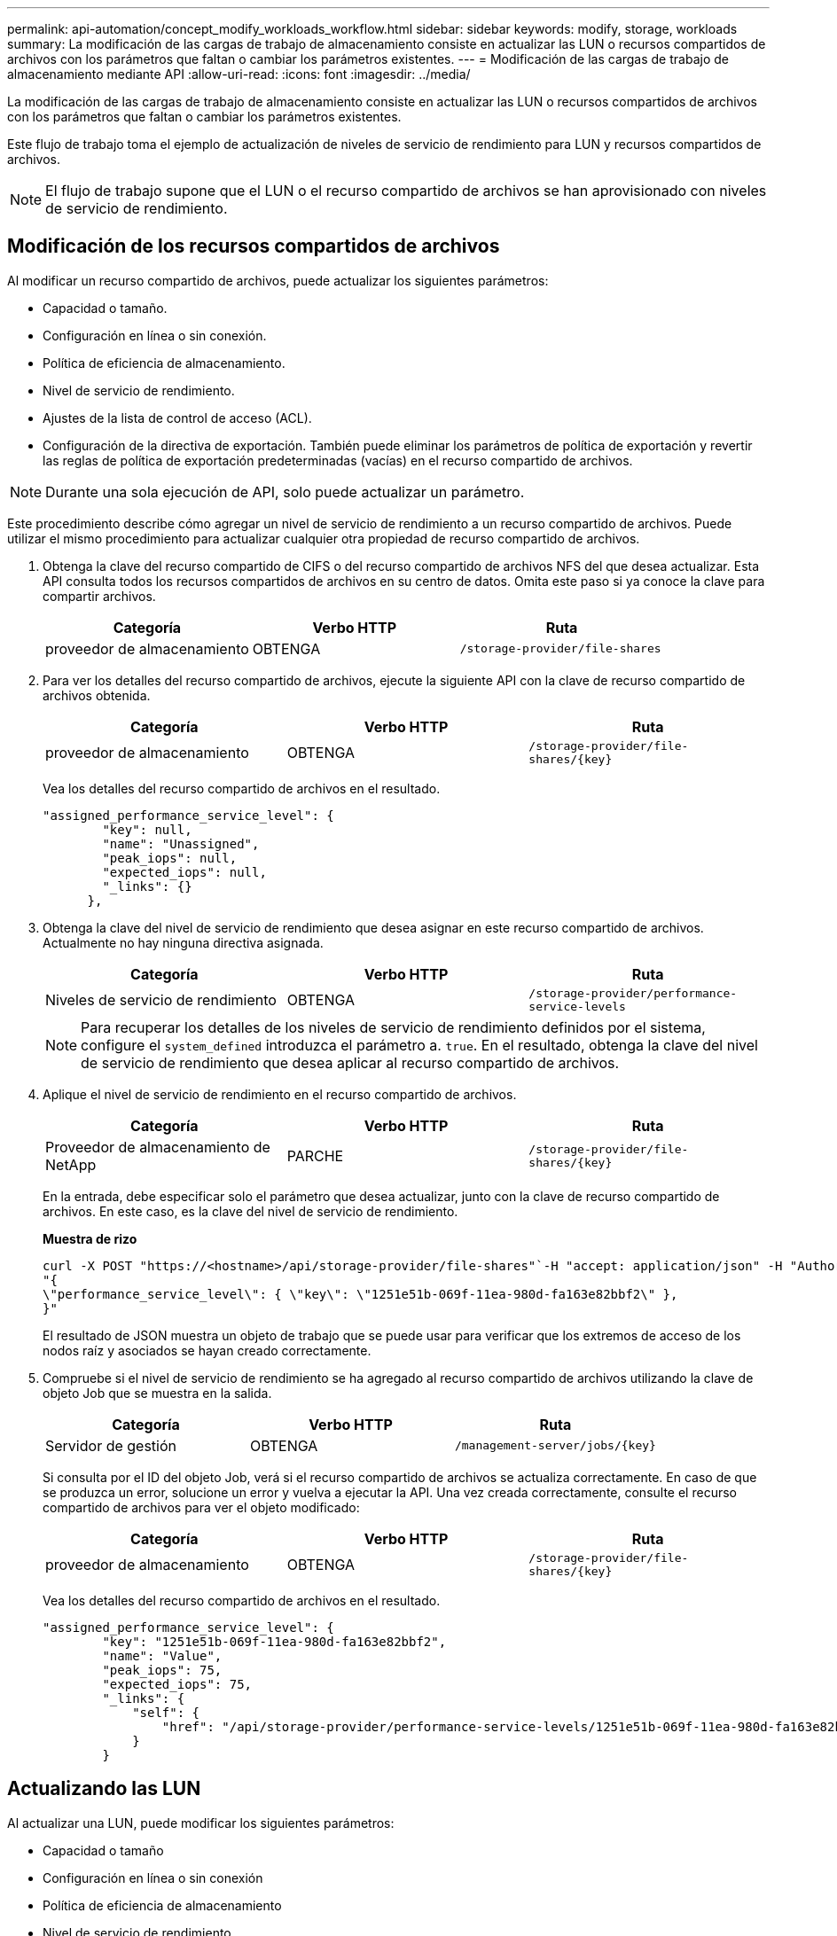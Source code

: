 ---
permalink: api-automation/concept_modify_workloads_workflow.html 
sidebar: sidebar 
keywords: modify, storage, workloads 
summary: La modificación de las cargas de trabajo de almacenamiento consiste en actualizar las LUN o recursos compartidos de archivos con los parámetros que faltan o cambiar los parámetros existentes. 
---
= Modificación de las cargas de trabajo de almacenamiento mediante API
:allow-uri-read: 
:icons: font
:imagesdir: ../media/


[role="lead"]
La modificación de las cargas de trabajo de almacenamiento consiste en actualizar las LUN o recursos compartidos de archivos con los parámetros que faltan o cambiar los parámetros existentes.

Este flujo de trabajo toma el ejemplo de actualización de niveles de servicio de rendimiento para LUN y recursos compartidos de archivos.

[NOTE]
====
El flujo de trabajo supone que el LUN o el recurso compartido de archivos se han aprovisionado con niveles de servicio de rendimiento.

====


== Modificación de los recursos compartidos de archivos

Al modificar un recurso compartido de archivos, puede actualizar los siguientes parámetros:

* Capacidad o tamaño.
* Configuración en línea o sin conexión.
* Política de eficiencia de almacenamiento.
* Nivel de servicio de rendimiento.
* Ajustes de la lista de control de acceso (ACL).
* Configuración de la directiva de exportación. También puede eliminar los parámetros de política de exportación y revertir las reglas de política de exportación predeterminadas (vacías) en el recurso compartido de archivos.


[NOTE]
====
Durante una sola ejecución de API, solo puede actualizar un parámetro.

====
Este procedimiento describe cómo agregar un nivel de servicio de rendimiento a un recurso compartido de archivos. Puede utilizar el mismo procedimiento para actualizar cualquier otra propiedad de recurso compartido de archivos.

. Obtenga la clave del recurso compartido de CIFS o del recurso compartido de archivos NFS del que desea actualizar. Esta API consulta todos los recursos compartidos de archivos en su centro de datos. Omita este paso si ya conoce la clave para compartir archivos.
+
[cols="3*"]
|===
| Categoría | Verbo HTTP | Ruta 


 a| 
proveedor de almacenamiento
 a| 
OBTENGA
 a| 
`/storage-provider/file-shares`

|===
. Para ver los detalles del recurso compartido de archivos, ejecute la siguiente API con la clave de recurso compartido de archivos obtenida.
+
[cols="3*"]
|===
| Categoría | Verbo HTTP | Ruta 


 a| 
proveedor de almacenamiento
 a| 
OBTENGA
 a| 
`/storage-provider/file-shares/\{key}`

|===
+
Vea los detalles del recurso compartido de archivos en el resultado.

+
[listing]
----
"assigned_performance_service_level": {
        "key": null,
        "name": "Unassigned",
        "peak_iops": null,
        "expected_iops": null,
        "_links": {}
      },
----
. Obtenga la clave del nivel de servicio de rendimiento que desea asignar en este recurso compartido de archivos. Actualmente no hay ninguna directiva asignada.
+
[cols="3*"]
|===
| Categoría | Verbo HTTP | Ruta 


 a| 
Niveles de servicio de rendimiento
 a| 
OBTENGA
 a| 
`/storage-provider/performance-service-levels`

|===
+
[NOTE]
====
Para recuperar los detalles de los niveles de servicio de rendimiento definidos por el sistema, configure el `system_defined` introduzca el parámetro a. `true`. En el resultado, obtenga la clave del nivel de servicio de rendimiento que desea aplicar al recurso compartido de archivos.

====
. Aplique el nivel de servicio de rendimiento en el recurso compartido de archivos.
+
[cols="3*"]
|===
| Categoría | Verbo HTTP | Ruta 


 a| 
Proveedor de almacenamiento de NetApp
 a| 
PARCHE
 a| 
`/storage-provider/file-shares/\{key}`

|===
+
En la entrada, debe especificar solo el parámetro que desea actualizar, junto con la clave de recurso compartido de archivos. En este caso, es la clave del nivel de servicio de rendimiento.

+
*Muestra de rizo*

+
[listing]
----
curl -X POST "https://<hostname>/api/storage-provider/file-shares"`-H "accept: application/json" -H "Authorization: Basic <Base64EncodedCredentials>" -d
"{
\"performance_service_level\": { \"key\": \"1251e51b-069f-11ea-980d-fa163e82bbf2\" },
}"
----
+
El resultado de JSON muestra un objeto de trabajo que se puede usar para verificar que los extremos de acceso de los nodos raíz y asociados se hayan creado correctamente.

. Compruebe si el nivel de servicio de rendimiento se ha agregado al recurso compartido de archivos utilizando la clave de objeto Job que se muestra en la salida.
+
[cols="3*"]
|===
| Categoría | Verbo HTTP | Ruta 


 a| 
Servidor de gestión
 a| 
OBTENGA
 a| 
`/management-server/jobs/\{key}`

|===
+
Si consulta por el ID del objeto Job, verá si el recurso compartido de archivos se actualiza correctamente. En caso de que se produzca un error, solucione un error y vuelva a ejecutar la API. Una vez creada correctamente, consulte el recurso compartido de archivos para ver el objeto modificado:

+
[cols="3*"]
|===
| Categoría | Verbo HTTP | Ruta 


 a| 
proveedor de almacenamiento
 a| 
OBTENGA
 a| 
`/storage-provider/file-shares/\{key}`

|===
+
Vea los detalles del recurso compartido de archivos en el resultado.

+
[listing]
----
"assigned_performance_service_level": {
        "key": "1251e51b-069f-11ea-980d-fa163e82bbf2",
        "name": "Value",
        "peak_iops": 75,
        "expected_iops": 75,
        "_links": {
            "self": {
                "href": "/api/storage-provider/performance-service-levels/1251e51b-069f-11ea-980d-fa163e82bbf2"
            }
        }
----




== Actualizando las LUN

Al actualizar una LUN, puede modificar los siguientes parámetros:

* Capacidad o tamaño
* Configuración en línea o sin conexión
* Política de eficiencia de almacenamiento
* Nivel de servicio de rendimiento
* Mapa de LUN


[NOTE]
====
Durante una sola ejecución de API, solo puede actualizar un parámetro.

====
En este procedimiento, se describe cómo añadir un nivel de servicio de rendimiento a una LUN. Puede utilizar el mismo procedimiento para actualizar cualquier otra propiedad de LUN.

. Obtenga la clave LUN de la LUN que desea actualizar. Esta API muestra detalles de todas las LUN del centro de datos. Evite este paso si ya conoce la clave LUN.
+
[cols="3*"]
|===
| Categoría | Verbo HTTP | Ruta 


 a| 
Proveedor de almacenamiento de NetApp
 a| 
OBTENGA
 a| 
`/storage-provider/luns`

|===
. Vea los detalles de la LUN. Para ello, ejecute la siguiente API con la clave LUN que obtuvo.
+
[cols="3*"]
|===
| Categoría | Verbo HTTP | Ruta 


 a| 
Proveedor de almacenamiento de NetApp
 a| 
OBTENGA
 a| 
`/storage-provider/luns/\{key}`

|===
+
Vea los detalles de la LUN en el resultado. Puede ver que no hay ningún nivel de servicio de rendimiento asignado a esta LUN.

+
*Ejemplo de salida JSON*

+
[listing]
----

  "assigned_performance_service_level": {
        "key": null,
        "name": "Unassigned",
        "peak_iops": null,
        "expected_iops": null,
        "_links": {}
      },
----
. Obtenga la clave del nivel de servicio de rendimiento que desea asignar a la LUN.
+
[cols="3*"]
|===
| Categoría | Verbo HTTP | Ruta 


 a| 
Niveles de servicio de rendimiento
 a| 
OBTENGA
 a| 
`/storage-provider/performance-service-levels`

|===
+
[NOTE]
====
Para recuperar los detalles de los niveles de servicio de rendimiento definidos por el sistema, configure el `system_defined` introduzca el parámetro a. `true`. En la salida, obtenga la clave del nivel de servicio de rendimiento que desea aplicar en la LUN.

====
. Aplique el nivel de servicio de rendimiento en la LUN.
+
[cols="3*"]
|===
| Categoría | Verbo HTTP | Ruta 


 a| 
Proveedor de almacenamiento de NetApp
 a| 
PARCHE
 a| 
`/storage-provider/lun/\{key}`

|===
+
En la entrada, debe especificar solo el parámetro que desea actualizar, junto con la clave LUN. En este caso, es la clave del nivel de servicio rendimiento.

+
*Muestra de rizo*

+
[listing]
----
curl -X PATCH "https://<hostname>/api/storage-provider/luns/7d5a59b3-953a-11e8-8857-00a098dcc959" -H "accept: application/json" -H "Content-Type: application/json" H "Authorization: Basic <Base64EncodedCredentials>" -d
"{ \"performance_service_level\": { \"key\": \"1251e51b-069f-11ea-980d-fa163e82bbf2\" }"
----
+
El resultado de JSON muestra una clave de objeto de trabajo que puede utilizar para verificar la LUN que ha actualizado.

. Vea los detalles de la LUN. Para ello, ejecute la siguiente API con la clave LUN que obtuvo.
+
[cols="3*"]
|===
| Categoría | Verbo HTTP | Ruta 


 a| 
Proveedor de almacenamiento de NetApp
 a| 
OBTENGA
 a| 
`/storage-provider/luns/\{key}`

|===
+
Vea los detalles de la LUN en el resultado. Puede ver que el nivel de servicio de rendimiento está asignado a esta LUN.

+
*Ejemplo de salida JSON*

+
[listing]
----

     "assigned_performance_service_level": {
        "key": "1251e51b-069f-11ea-980d-fa163e82bbf2",
        "name": "Value",
        "peak_iops": 75,
        "expected_iops": 75,
        "_links": {
            "self": {
                "href": "/api/storage-provider/performance-service-levels/1251e51b-069f-11ea-980d-fa163e82bbf2"
            }
----

